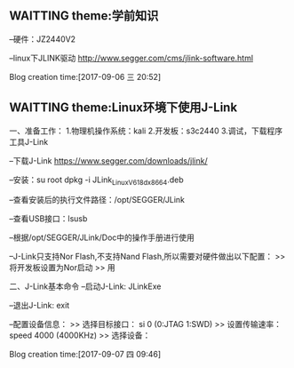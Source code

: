 ** WAITTING theme:学前知识
--硬件：JZ2440V2

--linux下JLINK驱动
http://www.segger.com/cms/jlink-software.html



Blog creation time:[2017-09-06 三 20:52]
** WAITTING theme:Linux环境下使用J-Link
一、准备工作：
1.物理机操作系统：kali
2.开发板：s3c2440
3.调试，下载程序工具J-Link

--下载J-Link
https://www.segger.com/downloads/jlink/

--安装：su root  dpkg -i JLink_Linux_V618d_x86_64.deb

--查看安装后的执行文件路径：/opt/SEGGER/JLink

--查看USB接口：lsusb

--根据/opt/SEGGER/JLink/Doc中的操作手册进行使用

--J-Link只支持Nor Flash,不支持Nand Flash,所以需要对硬件做出以下配置：
>> 将开发板设置为Nor启动
>> 用

二、J-Link基本命令
--启动J-Link: JLinkExe

--退出J-Link: exit

--配置设备信息：
>> 选择目标接口： si 0   (0:JTAG  1:SWD)
>> 设置传输速率： speed 4000 (4000KHz)
>> 选择设备：  

Blog creation time:[2017-09-07 四 09:46]

